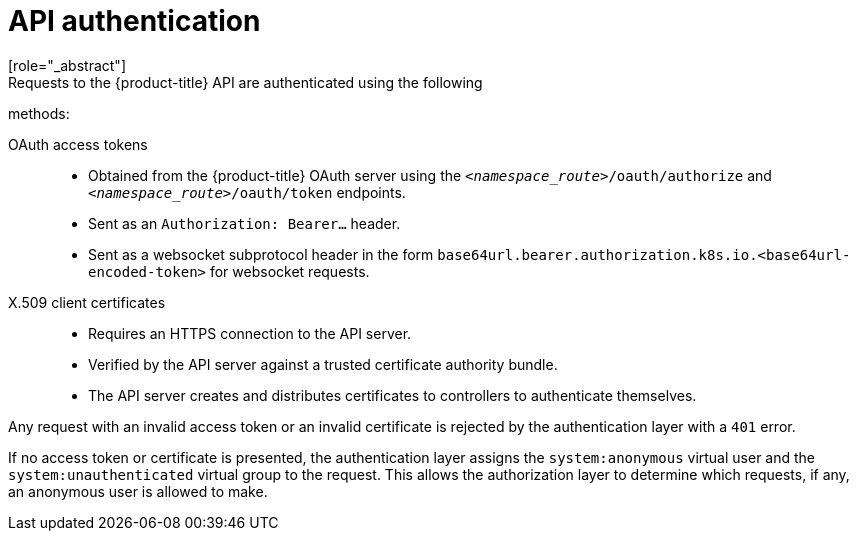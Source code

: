 [id="rbac-api-authentication_{context}"]
= API authentication
[role="_abstract"]
Requests to the {product-title} API are authenticated using the following
methods:

OAuth access tokens::
* Obtained from the {product-title} OAuth server using the
`_<namespace_route>_/oauth/authorize` and `_<namespace_route>_/oauth/token`
endpoints.
* Sent as an `Authorization: Bearer...` header.
* Sent as a websocket subprotocol header in the form
`base64url.bearer.authorization.k8s.io.<base64url-encoded-token>` for websocket
requests.

X.509 client certificates::
* Requires an HTTPS connection to the API server.
* Verified by the API server against a trusted certificate authority bundle.
* The API server creates and distributes certificates to controllers to authenticate themselves.

Any request with an invalid access token or an invalid certificate is rejected
by the authentication layer with a `401` error.

If no access token or certificate is presented, the authentication layer assigns
the `system:anonymous` virtual user and the `system:unauthenticated` virtual
group to the request. This allows the authorization layer to determine which
requests, if any, an anonymous user is allowed to make.
